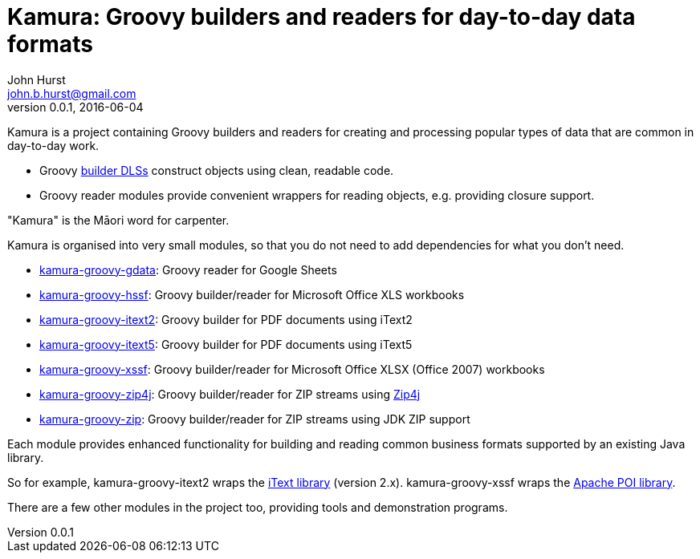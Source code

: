 = Kamura: Groovy builders and readers for day-to-day data formats
John Hurst <john.b.hurst@gmail.com>
v0.0.1, 2016-06-04

Kamura is a project containing Groovy builders and readers for creating and processing
popular types of data that are common in day-to-day work.

* Groovy http://groovy-lang.org/dsls.html[builder DLSs] construct objects using clean, readable code.
* Groovy reader modules provide convenient wrappers for reading objects, e.g. providing closure support.

"Kamura" is the Māori word for carpenter.

Kamura is organised into very small modules, so that you do not need to add dependencies for what you don't need.

* link:kamura-groovy-gdata/README.adoc[kamura-groovy-gdata]: Groovy reader for Google Sheets
* link:kamura-groovy-hssf/README.adoc[kamura-groovy-hssf]: Groovy builder/reader for Microsoft Office XLS workbooks
* link:kamura-groovy-itext2/README.adoc[kamura-groovy-itext2]: Groovy builder for PDF documents using iText2
* link:kamura-groovy-itext5/README.adoc[kamura-groovy-itext5]: Groovy builder for PDF documents using iText5
* link:kamura-groovy-xssf/README.adoc[kamura-groovy-xssf]: Groovy builder/reader for Microsoft Office XLSX (Office 2007) workbooks
* link:kamura-groovy-zip4j/README.adoc[kamura-groovy-zip4j]: Groovy builder/reader for ZIP streams using http://www.lingala.net/zip4j/[Zip4j]
* link:kamura-groovy-zip/README.adoc[kamura-groovy-zip]: Groovy builder/reader for ZIP streams using JDK ZIP support

Each module provides enhanced functionality for building and reading common business formats supported by
an existing Java library.

So for example, kamura-groovy-itext2 wraps the http://itextpdf.com[iText library] (version 2.x).
kamura-groovy-xssf wraps the https://poi.apache.org/[Apache POI library].

There are a few other modules in the project too, providing tools and demonstration programs.

